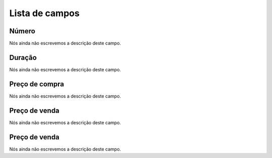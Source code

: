 .. _callArchive-menu-list:

***************
Lista de campos
***************



.. _callArchive-calledstation:

Número
"""""""

| Nós ainda não escrevemos a descrição deste campo.




.. _callArchive-sessiontime:

Duração
"""""""""

| Nós ainda não escrevemos a descrição deste campo.




.. _callArchive-buycost:

Preço de compra
""""""""""""""""

| Nós ainda não escrevemos a descrição deste campo.




.. _callArchive-sessionbill:

Preço de venda
"""""""""""""""

| Nós ainda não escrevemos a descrição deste campo.




.. _callArchive-agent_bill:

Preço de venda
"""""""""""""""

| Nós ainda não escrevemos a descrição deste campo.



